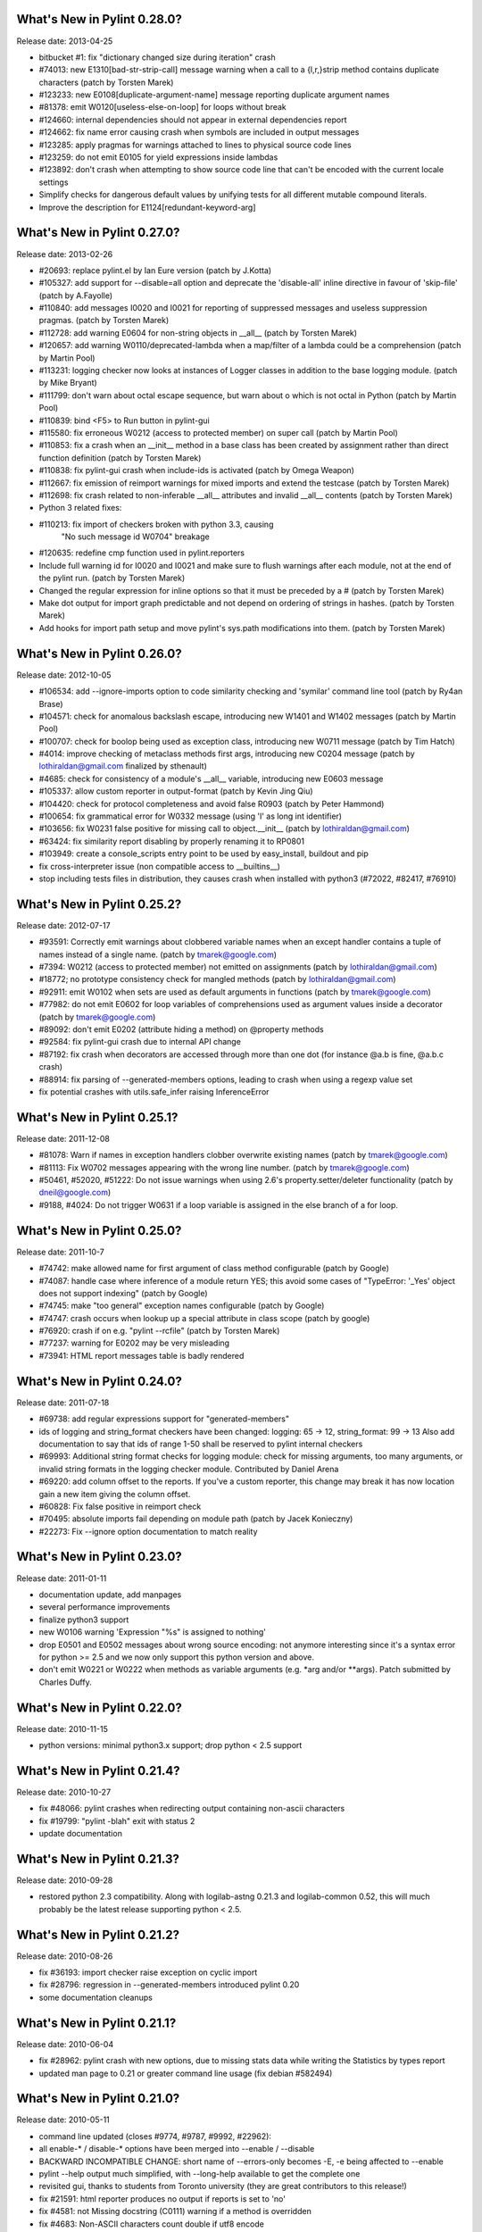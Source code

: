 What's New in Pylint 0.28.0?
============================
Release date: 2013-04-25

* bitbucket #1: fix "dictionary changed size during iteration" crash

* #74013: new E1310[bad-str-strip-call] message warning when a call to a
  {l,r,}strip method contains duplicate characters (patch by Torsten Marek)

* #123233: new E0108[duplicate-argument-name] message reporting duplicate
  argument names

* #81378: emit W0120[useless-else-on-loop] for loops without break

* #124660: internal dependencies should not appear in external dependencies
  report

* #124662: fix name error causing crash when symbols are included in output
  messages

* #123285: apply pragmas for warnings attached to lines to physical source
  code lines

* #123259: do not emit E0105 for yield expressions inside lambdas

* #123892: don't crash when attempting to show source code line that can't
  be encoded with the current locale settings

* Simplify checks for dangerous default values by unifying tests for all
  different mutable compound literals.

* Improve the description for E1124[redundant-keyword-arg]


What's New in Pylint 0.27.0?
============================
Release date: 2013-02-26

* #20693: replace pylint.el by Ian Eure version (patch by J.Kotta)

* #105327: add support for --disable=all option and deprecate the
  'disable-all' inline directive in favour of 'skip-file' (patch by
  A.Fayolle)

* #110840: add messages I0020 and I0021 for reporting of suppressed
  messages and useless suppression pragmas. (patch by Torsten Marek)

* #112728: add warning E0604 for non-string objects in __all__
  (patch by Torsten Marek)

* #120657: add warning W0110/deprecated-lambda when a map/filter
  of a lambda could be a comprehension (patch by Martin Pool)

* #113231: logging checker now looks at instances of Logger classes
  in addition to the base logging module. (patch by Mike Bryant)

* #111799: don't warn about octal escape sequence, but warn about \o
  which is not octal in Python (patch by Martin Pool)

* #110839: bind <F5> to Run button in pylint-gui

* #115580: fix erroneous W0212 (access to protected member) on super call
  (patch by Martin Pool)

* #110853: fix a crash when an __init__ method in a base class has been
  created by assignment rather than direct function definition (patch by
  Torsten Marek)

* #110838: fix pylint-gui crash when include-ids is activated (patch by
  Omega Weapon)

* #112667: fix emission of reimport warnings for mixed imports and extend
  the testcase (patch by Torsten Marek)

* #112698: fix crash related to non-inferable __all__ attributes and
  invalid __all__ contents (patch by Torsten Marek)

* Python 3 related fixes:

* #110213: fix import of checkers broken with python 3.3, causing
    "No such message id W0704" breakage

* #120635: redefine cmp function used in pylint.reporters

* Include full warning id for I0020 and I0021 and make sure to flush
  warnings after each module, not at the end of the pylint run.
  (patch by Torsten Marek)

* Changed the regular expression for inline options so that it must be
  preceded by a # (patch by Torsten Marek)

* Make dot output for import graph predictable and not depend
  on ordering of strings in hashes. (patch by Torsten Marek)

* Add hooks for import path setup and move pylint's sys.path
  modifications into them. (patch by Torsten Marek)


What's New in Pylint 0.26.0?
============================
Release date: 2012-10-05

* #106534: add --ignore-imports option to code similarity checking
  and 'symilar' command line tool (patch by Ry4an Brase)

* #104571: check for anomalous backslash escape, introducing new
  W1401 and W1402 messages (patch by Martin Pool)

* #100707: check for boolop being used as exception class, introducing
  new W0711 message (patch by Tim Hatch)

* #4014: improve checking of metaclass methods first args, introducing
  new C0204 message (patch by lothiraldan@gmail.com finalized by sthenault)

* #4685: check for consistency of a module's __all__ variable,
  introducing new E0603 message

* #105337: allow custom reporter in output-format (patch by Kevin Jing Qiu)

* #104420: check for protocol completeness and avoid false R0903
  (patch by Peter Hammond)

* #100654: fix grammatical error for W0332 message (using 'l' as
  long int identifier)

* #103656: fix W0231 false positive for missing call to object.__init__
  (patch by lothiraldan@gmail.com)

* #63424: fix similarity report disabling by properly renaming it to RP0801

* #103949: create a console_scripts entry point to be used by
  easy_install, buildout and pip

* fix cross-interpreter issue (non compatible access to __builtins__)

* stop including tests files in distribution, they causes crash when
  installed with python3 (#72022, #82417, #76910)


What's New in Pylint 0.25.2?
============================
Release date: 2012-07-17

* #93591: Correctly emit warnings about clobbered variable names when an
  except handler contains a tuple of names instead of a single name.
  (patch by tmarek@google.com)

* #7394: W0212 (access to protected member) not emitted on assignments
  (patch by lothiraldan@gmail.com)

* #18772; no prototype consistency check for mangled methods (patch by
  lothiraldan@gmail.com)

* #92911: emit W0102 when sets are used as default arguments in functions
  (patch by tmarek@google.com)

* #77982: do not emit E0602 for loop variables of comprehensions
  used as argument values inside a decorator (patch by tmarek@google.com)

* #89092: don't emit E0202 (attribute hiding a method) on @property methods

* #92584: fix pylint-gui crash due to internal API change

* #87192: fix crash when decorators are accessed through more than one dot
  (for instance @a.b is fine, @a.b.c crash)

* #88914: fix parsing of --generated-members options, leading to crash
  when using a regexp value set

* fix potential crashes with utils.safe_infer raising InferenceError


What's New in Pylint 0.25.1?
============================
Release date: 2011-12-08

* #81078: Warn if names in  exception handlers clobber overwrite
  existing names (patch by tmarek@google.com)

* #81113: Fix W0702 messages appearing with the wrong line number.
  (patch by tmarek@google.com)

* #50461, #52020, #51222: Do not issue warnings when using 2.6's
  property.setter/deleter functionality (patch by dneil@google.com)

* #9188, #4024: Do not trigger W0631 if a loop variable is assigned
  in the else branch of a for loop.


What's New in Pylint 0.25.0?
============================
Release date: 2011-10-7

* #74742: make allowed name for first argument of class method configurable
  (patch by Google)

* #74087: handle case where inference of a module return YES; this avoid
  some cases of "TypeError: '_Yes' object does not support indexing" (patch
  by Google)

* #74745: make "too general" exception names configurable (patch by Google)

* #74747: crash occurs when lookup up a special attribute in class scope
  (patch by google)

* #76920: crash if on e.g. "pylint --rcfile" (patch by Torsten Marek)

* #77237: warning for E0202 may be very misleading

* #73941: HTML report messages table is badly rendered


What's New in Pylint 0.24.0?
============================
Release date: 2011-07-18

* #69738: add regular expressions support for "generated-members"

* ids of logging and string_format checkers have been changed:
  logging: 65 -> 12, string_format: 99 -> 13
  Also add documentation to say that ids of range 1-50 shall be reserved
  to pylint internal checkers

* #69993: Additional string format checks for logging module:
  check for missing arguments, too many arguments, or invalid string
  formats in the logging checker module. Contributed by Daniel Arena

* #69220: add column offset to the reports. If you've a custom reporter,
  this change may break it has now location gain a new item giving the
  column offset.

* #60828: Fix false positive in reimport check

* #70495: absolute imports fail depending on module path (patch by Jacek Konieczny)

* #22273: Fix --ignore option documentation to match reality


What's New in Pylint 0.23.0?
============================
Release date: 2011-01-11

* documentation update, add manpages

* several performance improvements

* finalize python3 support

* new W0106 warning 'Expression "%s" is assigned to nothing'

* drop E0501 and E0502 messages about wrong source encoding: not anymore
  interesting since it's a syntax error for python >= 2.5 and we now only
  support this python version and above.

* don't emit W0221 or W0222 when methods as variable arguments (e.g. \*arg
  and/or \*\*args). Patch submitted by Charles Duffy.


What's New in Pylint 0.22.0?
============================
Release date: 2010-11-15

* python versions: minimal python3.x support; drop python < 2.5 support


What's New in Pylint 0.21.4?
============================
Release date: 2010-10-27

* fix #48066: pylint crashes when redirecting output containing non-ascii characters

* fix #19799: "pylint -blah" exit with status 2

* update documentation


What's New in Pylint 0.21.3?
============================
Release date: 2010-09-28

* restored python 2.3 compatibility. Along with logilab-astng
  0.21.3 and logilab-common 0.52, this will much probably be the
  latest release supporting python < 2.5.


What's New in Pylint 0.21.2?
============================
Release date: 2010-08-26

* fix #36193: import checker raise exception on cyclic import

* fix #28796: regression in --generated-members introduced pylint 0.20

* some documentation cleanups


What's New in Pylint 0.21.1?
============================
Release date: 2010-06-04

* fix #28962: pylint crash with new options, due to missing stats data while
  writing the Statistics by types report

* updated man page to 0.21 or greater command line usage (fix debian #582494)


What's New in Pylint 0.21.0?
============================
Release date: 2010-05-11

* command line updated (closes #9774, #9787, #9992, #22962):

* all enable-* / disable-* options have been merged into --enable / --disable

* BACKWARD INCOMPATIBLE CHANGE: short name of --errors-only becomes -E, -e being
  affected to --enable

* pylint --help output much simplified, with --long-help available to get the
  complete one

* revisited gui, thanks to students from Toronto university (they are great
  contributors to this release!)

* fix #21591: html reporter produces no output if reports is set to 'no'

* fix #4581: not Missing docstring (C0111) warning if a method is overridden

* fix #4683: Non-ASCII characters count double if utf8 encode

* fix #9018: when using defining-attr-method, method order matters

* fix #4595: Comma not followed by a space should not occurs on trailing comma
  in list/tuple/dict definition

* fix #22585: [Patch] fix man warnings for pyreverse.1 manpage

* fix #20067: AttributeError: 'NoneType' object has no attribute 'name' with with


What's New in Pylint 0.20.0?
============================
Release date: 2010-03-01

* fix #19498: fix windows batch file

* fix #19339: pylint.el : non existing py-mod-map
  (closes Debian Bug report logs - #475939)

* implement #18860, new W0199 message on assert (a, b)

* implement #9776, 'W0150' break or return statement in finally block may
  swallow exception.

* fix #9263, __init__ and __new__ are checked for unused arguments

* fix #20991, class scope definitions ignored in a genexpr

* fix #5975, Abstract intermediate class not recognized as such

* fix #5977, yield and return statement have their own counters, no more R0911
  (Too many return statements) when a function have many yield stamtements

* implement #5564, function / method arguments with leading "_" are ignored in
  arguments / local variables count.

* implement #9982, E0711 specific error message when raising NotImplemented

* remove --cache-size option


What's New in Pylint 0.19.0?
============================
Release date: 2009-12-18

* implement #18947, #5561: checker for function arguments

* include James Lingard string format checker

* include simple message (ids) listing by Vincent Ferotin (#9791)

* --errors-only does not hide fatal error anymore

* include james Lingard patches for ++/-- and duplicate key in dicts

* include James Lingard patches for function call arguments checker

* improved Flymake code and doc provided by Derek Harland

* refactor and fix the imports checker

* fix #18862: E0601 false positive with lambda functions

* fix #8764: More than one statement on a single line false positive with
  try/except/finally

* fix #9215: false undefined variable error in lambda function

* fix for w0108 false positive (Nathaniel)

* fix test/fulltest.sh

* #5821 added a utility function to run pylint in another process (patch provide by Vincent Ferotin)


What's New in Pylint 0.18.0?
============================
Release date: 2009-03-25

* tests ok with python 2.4, 2.5, 2.6. 2.3 not tested

* fix #8687, W0613 false positive on inner function

* fix #8350, C0322 false positive on multi-line string

* fix #8332: set E0501 line no to the first line where non ascii character
  has been found

* avoid some E0203 / E0602 false negatives by detecting respectively
  AttributeError / NameError

* implements #4037: don't issue W0142 (* or ** magic) when they are barely
  passed from */** arguments

* complete #5573: more complete list of special methods, also skip W0613
  for python internal method

* don't show information messages by default

* integration of Yuen Ho Wong's patches on Emacs lisp files


What's New in Pylint 0.17.0?
============================
Release date: 2009-03-19

* semicolon check : move W0601 to W0301

* remove rpython : remove all rpython checker, modules and tests

* astng 0.18 compatibility: support for _ast module modifies interfaces


What's New in Pylint 0.16.0?
============================
Release date: 2009-01-28

* change [en|dis]able-msg-cat options: only accept message categories
  identified by their first letter (e.g. IRCWEF) without the need for comma
  as separator

* add epylint.bat script to fix Windows installation

* setuptools/easy_install support

* include a modified version of Maarten ter Huurne patch to avoid W0613
  warning on arguments from overridden method

* implement #5575  drop dumb W0704 message) by adding W0704 to ignored
  messages by default

* new W0108 message, checking for suspicious lambda (provided by  Nathaniel
  Manista)

* fix W0631, false positive reported by Paul Hachmann

* fix #6951: false positive with W0104

* fix #6949

* patches by Mads Kiilerich:

* implement #4691, make pylint exits with a non zero return
  status if any messages other then Information are issued

* fix #3711, #5626 (name resolution bug w/ decorator and class members)

* fix #6954


What's New in Pylint 0.15.2?
============================
Release date: 2008-10-13

* fix #5672: W0706 weirdness ( W0706 removed )

* fix #5998: documentation points to wrong url for mailing list

* fix #6022: no error message on wrong module names

* fix #6040: pytest doesn't run test/func_test.py


What's New in Pylint 0.15.1?
============================
Release date: 2008-09-15

* fix #4910: default values are missing in manpage

* fix #5991: missing files in 0.15.0 tarball

* fix #5993: epylint should work with python 2.3


What's New in Pylint 0.15.0?
============================
Release date: 2008-09-10

* include pyreverse package and class diagram generation

* included Stefan Rank's patch to deal with 2.4 relative import

* included Robert Kirkpatrick's tutorial and typos fixes

* fix bug in reenabling message

* fix #2473: invoking pylint on __init__.py (hopefully)

* typecheck: acquired-members option has been dropped in favor of the more
  generic generated-members option. If the zope option is set, the behaviour
  is now to add some default values to generated-members.

* Flymake integration: added bin/epylint and elisp/pylint-flymake.el


What's New in Pylint 0.14.0?
============================
Release date: 2008-01-14

* fix #3733: Messages (dis)appear depending on order of file names

* fix #4026: pylint.el should require compile

* fix a bug in colorized reporter, spotted by Dave Borowitz

* applied patch from Stefan Rank to avoid W0410 false positive when
  multiple "from __future__" import statements

* implement #4012: flag back tick as deprecated (new W0333 message)

* new ignored-class option on typecheck checker allowing to skip members
  checking based on class name (patch provided by Thomas W Barr)


What's New in Pylint 0.13.2?
============================
Release date: 2007-06-07

* fix disable-checker option so that it won't accidentally enable the
  rpython checker which is disabled by default

* added note about the gedit plugin into documentation


What's New in Pylint 0.13.1?
============================
Release date: 2007-03-02

* fix some unexplained 0.13.0 packaging issue which led to a bunch of
  files missing from the distribution


What's New in Pylint 0.13.0?
============================
Release date: 2007-02-28

* new RPython (Restricted Python) checker for PyPy fellow or people
  wanting to get a compiled version of their python program using the
  translator of the PyPy project. For more information about PyPy or
  RPython, visit https://www.pypy.org, previously codespeak.net/pypy/

* new E0104 and E0105 messages introduced to respectively warn about
  "return" and "yield" outside function or method

* new E0106 message when "yield" and "return something" are mixed in a
  function or method

* new W0107 message for unnecessary pass statement

* new W0614 message to differentiate between unused ``import X`` and
  unused `from X import *` (#3209, patch submitted by Daniel Drake)

* included Daniel Drake's patch to have a different message E1003 instead of
  E1001 when a missing member is found but an inference failure has been
  detected

* msvs reporter for Visual Studio line number reporting (#3285)

* allow disable-all option inline (#3218, patch submitted by Daniel Drake)

* --init-hook option to call arbitrary code necessary to set
  environment (e.g. sys.path) (#3156)

* One more Daniel's patch fixing a command line option parsing
  problem, this'll definitely be the DDrake release :)

* fix #3184: crashes on "return" outside function

* fix #3205: W0704 false positive

* fix #3123: W0212 false positive on static method

* fix #2485: W0222 false positive

* fix #3259: when a message is explicitly enabled, check the checker
  emitting it is enabled


What's New in Pylint 0.12.2?
============================
Release date: 2006-11-23

* fix #3143: W0233 bug w/ YES objects

* fix #3119: Off-by-one error counting lines in a file

* fix #3117: ease sys.stdout overriding for reporters

* fix #2508: E0601 false positive with lambda

* fix #3125: E1101 false positive and a message duplication. Only the last part
  is actually fixed since the initial false positive is due to dynamic setting of
  attributes on the decimal.Context class.

* fix #3149: E0101 false positives and introduced E0100 for generator __init__
  methods

* fixed some format checker false positives


What's New in Pylint 0.12.1?
============================
Release date: 2006-09-25

* fixed python >= 2.4 format false positive with multiple lines statement

* fixed some 2.5 issues

* fixed generator expression scope bug (depends on astng 0.16.1)

* stop requiring __revision__


What's New in Pylint 0.12.0?
============================
Release date: 2006-08-10

* usability changes:

    * parseable, html and color options are now handled by a single
      output-format option

    * enable-<checkerid> and disable-all options are now handled by
      two (exclusive) enable-checker and disable-checker options
      taking a comma separated list of checker names as value

    * renamed debug-mode option to errors-only

* started a reference user manual

* new W0212 message for access to protected member from client code
  (Closes #14081)

* new W0105 and W0106 messages extracted from W0104 (statement seems
  to have no effect) respectively when the statement is actually string
  (that's sometimes used instead of comments for documentation) or an
  empty  statement generated by a useless semicolon

* reclassified W0302 to C0302

* fix so that global messages are not anymore connected to the last
  analyzed module (Closes #10106)

* fix some bugs related to local disabling of messages

* fix cr/lf pb when generating the rc file on windows platforms


What's New in Pylint 0.11.0?
============================
Release date: 2006-04-19

* fix crash caused by the exceptions checker in some case

* fix some E1101 false positive with abstract method or classes defining
  __getattr__

* dirty fix to avoid "_socketobject" has not "connect" member. The actual
  problem is that astng isn't able to understand the code used to create
  socket.socket object with exec

* added an option in the similarity checker to ignore docstrings, enabled
  by default

* included patch from Benjamin Niemann to allow block level
  enabling/disabling of messages


What's New in Pylint 0.10.0?
============================
Release date: 2006-03-06

* WARNING, this release include some configuration changes (see below),
  so you may have to check and update your own configuration file(s) if
  you use one

* this release require the 0.15 version of astng or superior (it will save
  you a lot of pylint crashes...)

* W0705 has been reclassified to E0701, and is now detecting more
  inheriting problem, and a false positive when empty except clause is
  following an Exception catch has been fixed (Closes #10422)

* E0212 and E0214 (metaclass/class method should have mcs/cls as first
  argument have been reclassified to C0202 and C0203 since this not as
  well established as "self" for instance method (E0213)

* W0224 has been reclassified into F0220 (failed to resolve interfaces
  implemented by a class)

* a new typecheck checker, introducing the following checks:

    - E1101, access to nonexistent member (implements #10430), remove
      the need of E0201 and so some options has been moved from the
      classes checker to this one
    - E1102, calling a non callable object
    - E1111 and W1111 when an assignment is done on a function call but the
      inferred function returns None (implements #10431)

* change in the base checker:

    - checks module level and instance attribute names (new const-rgx
      and attr-rgx configuration option) (implements #10209  and
      #10440)
    - list comprehension and generator expression variables have their
      own regular expression  (the inlinevar-rgx option) (implements
      #9146)
    - the C0101 check with its min-name-length option has
      been removed (this can be specified in the regxp after all...)
    - W0103 and W0121 are now handled by the variables checker
      (W0103 is now W0603 and W0604 has been split into different messages)
    - W0131 and W0132 messages  have been reclassified to C0111 and
      C0112 respectively
    - new W0104 message on statement without effect

* regexp support for dummy-variables (dummy-variables-rgx option
  replace dummy-variables) (implements #10027)

* better global statement handling, see W0602, W0603, W0604 messages
  (implements #10344 and #10236)

* --debug-mode option, disabling all checkers without error message
  and filtering others to only display error

* fixed some R0201 (method could be a function) false positive


What's New in Pylint 0.9.0?
============================
Release date: 2006-01-10

* a lot of updates to follow astng 0.14 API changes, so install
  logilab-astng  0.14 or greater before using this version of pylint

* checker number 10 ! newstyle will search for problems regarding old
  style / new style classes usage problems (rely on astng 0.14 new
  style detection feature)

* new 'load-plugins' options to load additional pylint plugins (usable
  from the command line or from a configuration file) (implements
  #10031)

* check if a "pylintrc" file exists in the current working directory
  before using the one specified in the PYLINTRC environment variable
  or the default ~/.pylintrc or /etc/pylintrc

* fixed W0706 (Identifier used to raise an exception is assigned...)
  false positive and reraising a caught exception instance

* fixed E0611 (No name get in module blabla) false positive when accessing
  to a class'__dict__

* fixed some E0203 ("access to member before its definition") false
  positive

* fixed E0214 ("metaclass method first argument should be mcs) false
  positive with staticmethod used on a metaclass

* fixed packaging which was missing the test/regrtest_data directory

* W0212 (method could be a function) has been reclassified in the
  REFACTOR category as R0201, and is no more considerer when a method
  overrides an abstract method from an ancestor class

* include module name in W0401 (wildcard import), as suggested by
  Amaury

* when using the '--parseable', path are written relative to the
  current working directory if in a sub-directory of it (#9789)

* 'pylint --version' shows logilab-astng and logilab-common versions

* fixed pylint.el to handle space in file names

* misc lint style fixes


What's New in Pylint 0.8.1?
============================
Release date: 2005-11-07

* fix "deprecated module" false positive when the code imports a
  module whose name starts with a deprecated module's name (close
  #10061)

* fix "module has no name __dict__" false positive (Closes #10039)

* fix "access to undefined variable __path__" false positive (close
  #10065)

* fix "explicit return in __init__" false positive when return is
  actually in an inner function (Closes #10075)


What's New in Pylint 0.8.0?
============================
Release date: 2005-10-21

* check names imported from a module exists in the module (E0611),
  patch contributed by Amaury Forgeot d'Arc

* print a warning (W0212) for methods that could be a function
  (implements #9100)

* new --defining-attr-methods option on classes checker

* new --acquired-members option on the classes checker, used when
  --zope=yes to avoid false positive on acquired attributes (listed
  using this new option) (Closes #8616)

* generate one E0602 for each use of an undefined variable
  (previously, only one for the first use but not for the following)
  (implements #1000)

* make profile option saveable

* fix Windows .bat file,  patch contributed by Amaury Forgeot d'Arc

* fix one more false positive for E0601 (access before definition)
  with for loop such as "for i in range(10): print i" (test
  func_noerror_defined_and_used_on_same_line)

* fix false positive for E0201 (undefined member) when accessing to
  __name__ on a class object

* fix astng checkers traversal order

* fix bug in format checker when parsing a file from a platform
  using different new line characters (Closes #9239)

* fix encoding detection regexp

* fix --rcfile handling (support for --rcfile=file, Closes #9590)


What's New in Pylint 0.7.0?
============================
Release date: 2005-05-27

* WARNING: pylint is no longer a logilab subpackage. Users may have to
  manually remove the old logilab/pylint directory.

* introduce a new --additional-builtins option to handle user defined
  builtins

* --reports option has now -r as short alias, and -i for --include-ids

* fix a bug in the variables checker which may causing some false
  positives when variables are defined and used within the same
  statement (test func_noerror_defined_and_used_on_same_line)

* this time, real fix of the "disable-msg in the config file" problem,
  test added to unittest_lint

* fix bug with --list-messages and python -OO

* fix possible false positive for W0201


What's New in Pylint 0.6.4?
===========================
Release date: 2005-04-14

* allow to parse files without extension when a path is given on the
  command line (test noext)

* don't fail if we are unable to read an inline option  (e.g. inside a
  module), just produce an information message (test func_i0010)

* new message E0103 for break or continue outside loop (Closes #8883,
  test func_continue_not_in_loop)

* fix bug in the variables checker, causing non detection of some
  actual name error (Closes #8884, test
  func_nameerror_on_string_substitution)

* fix bug in the classes checker which was making pylint crash if
  "object" is assigned in a class inheriting from it (test
  func_noerror_object_as_class_attribute)

* fix problem with the similar checker when related options are
  defined in a configuration file

* new --generate-man option to generate pylint's man page (require the
  latest logilab.common (>= 0.9.3)

* packaged (generated...) man page


What's New in Pylint 0.6.3?
===========================
Release date: 2005-02-24

* fix scope problem which may cause false positive and true negative
  on E0602

* fix problem with some options such as disable-msg causing error when
  they are coming from the configuration file


What's New in Pylint 0.6.2?
============================
Release date: 2005-02-16

* fix false positive on E0201 ("access to undefined member") with
  metaclasses

* fix false positive on E0203 ("access to member before its
  definition") when attributes are defined in a parent class

* fix false positive on W0706 ("identifier used to raise an exception
  assigned to...")

* fix interpretation of "\t" as value for the indent-string
  configuration variable

* fix --rcfile so that --rcfile=pylintrc (only --rcfile pylintrc was
  working in earlier release)

* new raw checker example in the examples/ directory


What's New in Pylint 0.6.1?
===========================
Release date: 2005-02-04

* new --rcfile option to specify the configuration file without the
  PYLINTRC environment variable

* added an example module for a custom pylint checker (see the
  example/ directory)

* some fixes to handle fixes in common 0.9.1 (should however still working
  with common 0.9.0, even if upgrade is recommended)


What's New in Pylint 0.6.0?
===========================
Release date: 2005-01-20

* refix pylint Emacs mode

* no more traceback when just typing "pylint"

* fix a bug which may cause crashes on resolving parent classes

* fix problems with the format checker: don't chock on files
  containing multiple CR, avoid C0322, C0323, C0324 false positives
  with triple quoted string with quote inside

* correctly detect access to member defined latter in __init__ method

* now depends on common 0.8.1 to fix problem with interface resolution
  (Closes #8606)

* new --list-msgs option describing available checkers and their
  messages

* added windows specific documentation to the README file, contributed
  by Brian van den Broek

* updated doc/features.txt (actually this file is now generated using
  the --list-msgs option), more entries into the FAQ

* improved tests coverage


What's New in Pylint 0.5.0?
===========================
Release date: 2004-10-19

* avoid importing analyzed modules !

* new Refactor and Convention message categories. Some Warnings have been
  remaped into those new categories

* added "similar", a tool to find copied and pasted lines of code,
  both using a specific command line tool and integrated as a
  pylint's checker

* imports checker may report import dependencies as a dot graph

* new checker regrouping most Refactor detection (with some new metrics)

* more command line options storable in the configuration file

* fix bug with total / undocumented number of methods


What's New in Pylint 0.4.2?
===========================
Release date: 2004-07-08

* fix pylint Emacs mode

* fix classes checkers to handler twisted interfaces


What's New in Pylint 0.4.1?
===========================
Release date: 2004-05-14

* fix the setup.py script to allow bdist_winst (well, the generated
  installer has not been tested...) with the necessary
  logilab/__init__.py file

* fix file naming convention as suggested by Andreas Amoroso

* fix stupid crash bug with bad method names


What's New in Pylint 0.4.0?
===========================
Release date: 2004-05-10

* fix file path with --parsable

* --parsable option has been renamed to --parseable

* added patch from Andreas Amoroso to output message to files instead
  of standard output

* added Run to the list of correct variable names

* fix variable names regexp and checking of local classes names

* some basic handling of metaclasses

* no-docstring-rgx apply now on classes too

* new option to specify a different regexp for methods than for
  functions

* do not display the evaluation report when no statements has been
  analysed

* fixed crash with a class nested in a method

* fixed format checker to deals with triple quoted string and
  lines with code and comment mixed

* use logilab.common.ureports to layout reports


What's New in Pylint 0.3.3?
===========================
Release date: 2004-02-17

* added a parsable text output, used when the --parsable option is
  provided

* added an Emacs mode using this output, available in the distrib's
  elisp directory

* fixed some typos in messages

* change include-ids options to yn, and allow it to be in the
  configuration file

* do not chock on corrupted stats files

* fixed bug in the format checker which may stop pylint execution

* provide scripts for unix and windows to wrap the minimal pylint tk
  gui


What's New in Pylint 0.3.2?
===========================
Release date: 2003-12-23

* html-escape messages in the HTML reporter (bug reported by Juergen
  Hermann)

* added "TODO" to the list of default note tags

* added "rexec" to the list of default deprecated modules

* fixed typos in some messages


What's New in Pylint 0.3.1?
===========================
Release date: 2003-12-05

* bug fix in format and classes checkers

* remove print statement from imports checkers

* provide a simple tk gui, essentially useful for windows users


What's New in Pylint 0.3.0?
===========================
Release date: 2003-11-20

* new exceptions checker, checking for string exception and empty
  except clauses.

* imports checker checks for reimport of modules

* classes checker checks for calls to ancestor's __init__ and abstract
  method not overridden. It doesn't complain anymore for unused import in
  __init__ files, and provides a new option ignore-interface-methods,
  useful when you're using zope Interface implementation in your project

* base checker checks for disallowed builtins call (controlled by the
  bad-functions option) and for use of * and **

* format checker checks for use of <> and "l" as long int marker

* major internal API changes

* use the rewrite of astng, based on compiler.ast

* added unique id for messages, as suggested by Wolfgang Grafen

* added unique id for reports

* can take multiple modules or files as argument

* new options command line options : --disable-msg, --enable-msg,
  --help-msg, --include-ids, --reports, --disable-report, --cache-size

* --version shows the version of the python interpreter

* removed some options which are now replaced by [en|dis]able-msg, or
  disable-report

* read disable-msg and enable-msg options in source files (should be
  in comments on the top of the file, in the form
  "# pylint: disable-msg=W0402"

* new message for modules importing themselves instead of the "cyclic
  import" message

* fix bug with relative and cyclic imports

* fix bug in imports checker (cycle was not always detected)

* still fixes in format checker : don't check comment and docstring,
  check first line after an indent

* allowed/prohibited names now apply to all identifiers, not only
  variables,  so changed the configuration option from
  (good|bad)-variable-names to (good|bad)-names

* added string, rexec and Bastion to the default list of deprecated
  modules

* do not print redefinition warning for function/class/method defined
  in mutually exclusive branches


What's New in Pylint 0.2.1?
===========================
Release date: 2003-10-10

* added some documentation, fixed some typos

* set environment variable PYLINT_IMPORT to 1 during pylint execution.

* check that variables "imported" using the global statement exist

* indentation problems are now warning instead of errors

* fix checkers.initialize to try to load all files with a known python
  extension (patch from wrobell)

* fix a bunch of messages

* fix sample configuration file

* fix the bad-construction option

* fix encoding checker

* fix format checker


What's New in Pylint 0.2.0?
===========================
Release date: 2003-09-12

* new source encoding / FIXME checker (pep 263)

* new --zope option which trigger Zope import. Useful to check Zope
  products code.

* new --comment option which enable the evaluation note comment
  (disabled by default).

* a ton of bug fixes

* easy functional test infrastructure


What's New in Pylint 0.1.2?
===========================
Release date: 2003-06-18

* bug fix release

* remove dependency to pyreverse


What's New in Pylint 0.1.1?
===========================
Release date: 2003-06-01

* much more functionalities !


What's New in Pylint 0.1?
===========================
Release date: 2003-05-19

* initial release

